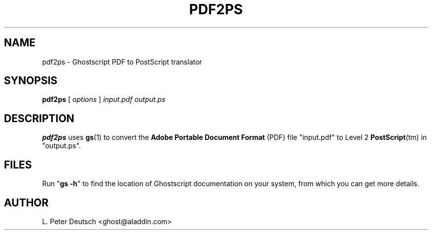 .\" Id: pdf2ps.1 
.TH PDF2PS 1 "23 June 1998" 5.24 "Ghostscript Tools" \" -*- nroff -*-
.SH NAME
pdf2ps \- Ghostscript PDF to PostScript translator
.SH SYNOPSIS
\fBpdf2ps\fR [ \fIoptions\fR ] \fIinput.pdf output.ps\fR
.SH DESCRIPTION
\fBpdf2ps\fR uses \fBgs\fR(1) to convert the \fBAdobe Portable Document
Format\fR (PDF) file "input.pdf" to Level 2 \fBPostScript\fR(tm) in
"output.ps".
.SH FILES
Run "\fBgs -h\fR" to find the location of Ghostscript documentation on your
system, from which you can get more details.
.SH AUTHOR
L. Peter Deutsch <ghost@aladdin.com>
